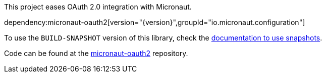 This project eases OAuth 2.0 integration with Micronaut.

dependency:micronaut-oauth2[version="{version}",groupId="io.micronaut.configuration"]

To use the `BUILD-SNAPSHOT` version of this library, check the https://docs.micronaut.io/latest/guide/index.html#usingsnapshots[documentation to use snapshots].

Code can be found at the https://github.com/micronaut-projects/micronaut-oauth2[micronaut-oauth2] repository.
